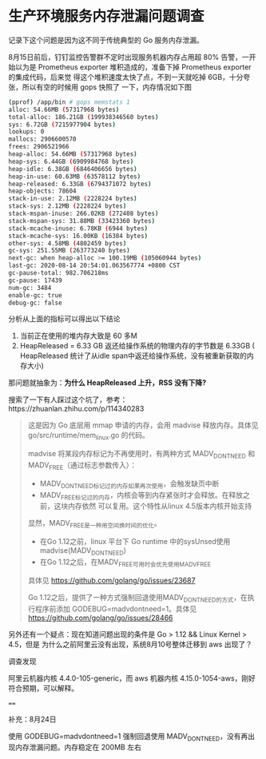 * 生产环境服务内存泄漏问题调查

记录下这个问题是因为这不同于传统典型的 Go 服务内存泄漏。

8月15日前后，钉钉监控告警群不定时出现服务机器内存占用超 80% 告警，一开始以为是
Prometheus exporter 堆积造成的，准备下掉 Prometheus exporter 的集成代码，后来觉
得这个堆积速度太快了点，不到一天就吃掉 6GB，十分夸张，所以有空的时候用 gops 快照了
一下，内存情况如下图

#+begin_src bash
(pprof) /app/bin # gops memstats 1
alloc: 54.66MB (57317968 bytes)
total-alloc: 186.21GB (199938346560 bytes)
sys: 6.72GB (7215977904 bytes)
lookups: 0
mallocs: 2906600570
frees: 2906521966
heap-alloc: 54.66MB (57317968 bytes)
heap-sys: 6.44GB (6909984768 bytes)
heap-idle: 6.38GB (6846406656 bytes)
heap-in-use: 60.63MB (63578112 bytes)
heap-released: 6.33GB (6794371072 bytes)
heap-objects: 78604
stack-in-use: 2.12MB (2228224 bytes)
stack-sys: 2.12MB (2228224 bytes)
stack-mspan-inuse: 266.02KB (272408 bytes)
stack-mspan-sys: 31.88MB (33423360 bytes)
stack-mcache-inuse: 6.78KB (6944 bytes)
stack-mcache-sys: 16.00KB (16384 bytes)
other-sys: 4.58MB (4802459 bytes)
gc-sys: 251.55MB (263773240 bytes)
next-gc: when heap-alloc >= 100.19MB (105060944 bytes)
last-gc: 2020-08-14 20:54:01.063567774 +0800 CST
gc-pause-total: 982.706218ms
gc-pause: 17439
num-gc: 3484
enable-gc: true
debug-gc: false
#+end_src

分析从上面的指标可以得出以下结论

1. 当前正在使用的堆内存大致是 60 多M
2. HeapReleased = 6.33 GB 返还给操作系统的物理内存的字节数是 6.33GB (
   HeapReleased 统计了从idle span中返还给操作系统，没有被重新获取的内存大小)


那问题就抽象为：*为什么 HeapReleased 上升，RSS 没有下降?*

搜索了一下有人踩过这个坑了，参考：https://zhuanlan.zhihu.com/p/114340283

#+begin_quote
这是因为 Go 底层用 mmap 申请的内存，会用 madvise 释放内存。具体见 go/src/runtime/mem_linux.go 的代码。

madvise 将某段内存标记为不再使用时，有两种方式 MADV_DONTNEED 和 MADV_FREE（通过标志参数传入）：

- MADV_DONTNEED标记过的内存如果再次使用，会触发缺页中断
- MADV_FREE标记过的内存，内核会等到内存紧张时才会释放。在释放之前，这块内存依然
  可以复用。这个特性从linux 4.5版本内核开始支持

显然，MADV_FREE是一种用空间换时间的优化。

- 在Go 1.12之前，linux 平台下 Go runtime 中的sysUnsed使用madvise(MADV_DONTNEED)
- 在Go 1.12之后，在MADV_FREE可用时会优先使用MADV_FREE

具体见 https://github.com/golang/go/issues/23687

Go 1.12之后，提供了一种方式强制回退使用MADV_DONTNEED的方式，在执行程序前添加
GODEBUG=madvdontneed=1。具体见 https://github.com/golang/go/issues/28466
#+end_quote

另外还有一个疑点：现在知道问题出现的条件是 Go > 1.12 && Linux Kernel > 4.5，但是
为什么之前阿里云没有出现，系统8月10号整体迁移到 aws 出现了？

调查发现

阿里云机器内核 4.4.0-105-generic，而 aws 机器内核 4.15.0-1054-aws，刚好符合预期，可以解释。

====

补充：8月24日

使用 GODEBUG=madvdontneed=1 强制回退使用 MADV_DONTNEED，没有再出现内存泄漏问题。内存稳定在 200MB 左右





